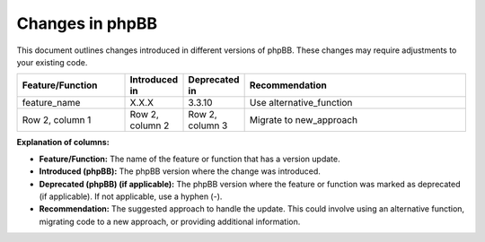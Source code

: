 ================
Changes in phpBB
================

This document outlines changes introduced in different versions of phpBB. These changes may require adjustments to your existing code.

.. list-table::
   :widths: 25 10 10 55
   :header-rows: 1

   * - Feature/Function
     - Introduced in
     - Deprecated in
     - Recommendation
   * - feature_name
     - X.X.X
     - 3.3.10
     - Use alternative_function
   * - Row 2, column 1
     - Row 2, column 2
     - Row 2, column 3
     - Migrate to new_approach

**Explanation of columns:**

* **Feature/Function:**  The name of the feature or function that has a version update.
* **Introduced (phpBB):** The phpBB version where the change was introduced.
* **Deprecated (phpBB) (if applicable):** The phpBB version where the feature or function was marked as deprecated (if applicable). If not applicable, use a hyphen (`-`).
* **Recommendation:** The suggested approach to handle the update. This could involve using an alternative function, migrating code to a new approach, or providing additional information.
